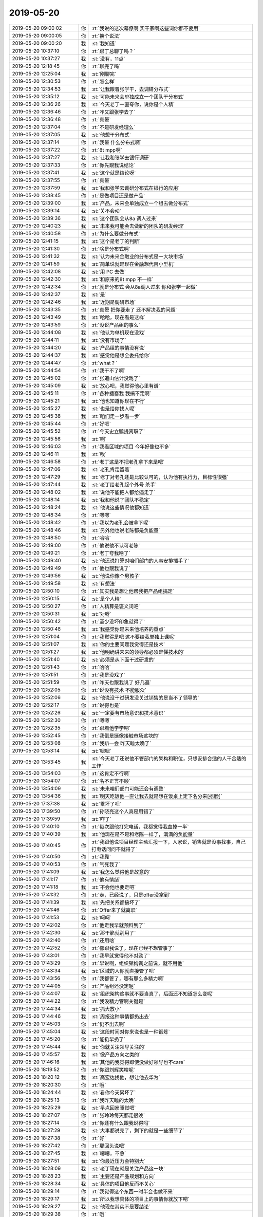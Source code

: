 2019-05-20
-------------

.. list-table::
   :widths: 25, 1, 60

   * - 2019-05-20 09:00:02
     - 你
     - :rt:`我说的这次幕僚啊 实干家啊这些词你都不要用`
   * - 2019-05-20 09:00:05
     - 你
     - :rt:`换个说法`
   * - 2019-05-20 09:00:20
     - 我
     - :st:`我知道`
   * - 2019-05-20 10:37:10
     - 你
     - :rt:`跟丁总聊了吗？`
   * - 2019-05-20 10:37:27
     - 我
     - :st:`没有，11点`
   * - 2019-05-20 12:18:45
     - 你
     - :rt:`聊完了吗`
   * - 2019-05-20 12:25:04
     - 我
     - :st:`刚聊完`
   * - 2019-05-20 12:30:53
     - 你
     - :rt:`怎么样`
   * - 2019-05-20 12:34:53
     - 我
     - :st:`让我跟着张学干，去调研分布式`
   * - 2019-05-20 12:35:12
     - 我
     - :st:`可能未来会单独成立一个团队干分布式`
   * - 2019-05-20 12:36:26
     - 我
     - :st:`今天老丁一直夸你，说你是个人精`
   * - 2019-05-20 12:36:46
     - 你
     - :rt:`咋又跟张学去了`
   * - 2019-05-20 12:36:48
     - 你
     - :rt:`真晕`
   * - 2019-05-20 12:37:04
     - 你
     - :rt:`不是研发经理么`
   * - 2019-05-20 12:37:05
     - 我
     - :st:`他想干分布式`
   * - 2019-05-20 12:37:14
     - 你
     - :rt:`我晕 什么分布式啊`
   * - 2019-05-20 12:37:22
     - 你
     - :rt:`8t mpp啊`
   * - 2019-05-20 12:37:27
     - 我
     - :st:`让我和张学去银行调研`
   * - 2019-05-20 12:37:33
     - 你
     - :rt:`你先跟我说结论`
   * - 2019-05-20 12:37:41
     - 我
     - :st:`这个就是结论呀`
   * - 2019-05-20 12:37:55
     - 你
     - :rt:`真晕`
   * - 2019-05-20 12:37:59
     - 我
     - :st:`我和张学去调研分布式在银行的应用`
   * - 2019-05-20 12:38:45
     - 你
     - :rt:`是做项目还是做产品`
   * - 2019-05-20 12:39:00
     - 我
     - :st:`产品，未来会单独成立一个组去做分布式`
   * - 2019-05-20 12:39:14
     - 我
     - :st:`关不会动`
   * - 2019-05-20 12:39:36
     - 我
     - :st:`这个团队会从8a 调人过来`
   * - 2019-05-20 12:40:23
     - 我
     - :st:`未来我可能会去做新的团队的研发经理`
   * - 2019-05-20 12:40:58
     - 你
     - :rt:`为什么要做分布式`
   * - 2019-05-20 12:41:15
     - 我
     - :st:`这个是老丁的判断`
   * - 2019-05-20 12:41:30
     - 你
     - :rt:`啥是分布式啊`
   * - 2019-05-20 12:41:32
     - 我
     - :st:`认为未来金融业的分布式是一大块市场`
   * - 2019-05-20 12:41:59
     - 我
     - :st:`简单说就是现在金融想代替小型机`
   * - 2019-05-20 12:42:08
     - 我
     - :st:`用 PC 去做`
   * - 2019-05-20 12:42:30
     - 我
     - :st:`和原来的8t mpp 不一样`
   * - 2019-05-20 12:42:34
     - 你
     - :rt:`就是分布式 会从8a调人过来 你和张学一起做`
   * - 2019-05-20 12:42:37
     - 我
     - :st:`是`
   * - 2019-05-20 12:42:46
     - 我
     - :st:`近期是调研市场`
   * - 2019-05-20 12:43:35
     - 你
     - :rt:`真晕 把你要走了 还不解决我的问题`
   * - 2019-05-20 12:43:49
     - 我
     - :st:`哈哈，现在看是这样`
   * - 2019-05-20 12:43:59
     - 你
     - :rt:`没说产品组的事么`
   * - 2019-05-20 12:44:08
     - 我
     - :st:`他认为单机现在没戏`
   * - 2019-05-20 12:44:11
     - 我
     - :st:`没有市场了`
   * - 2019-05-20 12:44:20
     - 我
     - :st:`产品组的事情没有说`
   * - 2019-05-20 12:44:37
     - 我
     - :st:`感觉他是想全委托给你`
   * - 2019-05-20 12:44:47
     - 你
     - :rt:`what？`
   * - 2019-05-20 12:44:54
     - 你
     - :rt:`我干不了啊`
   * - 2019-05-20 12:45:02
     - 你
     - :rt:`张道山估计没戏了`
   * - 2019-05-20 12:45:09
     - 我
     - :st:`放心吧，我觉得他心里有谱`
   * - 2019-05-20 12:45:11
     - 你
     - :rt:`各种搪塞我 我搞不定啊`
   * - 2019-05-20 12:45:21
     - 我
     - :st:`他也知道你现在不行`
   * - 2019-05-20 12:45:27
     - 我
     - :st:`也是给你找人呢`
   * - 2019-05-20 12:45:38
     - 我
     - :st:`咱们走一步看一步`
   * - 2019-05-20 12:45:44
     - 你
     - :rt:`好吧`
   * - 2019-05-20 12:45:52
     - 你
     - :rt:`今天史立鹏提离职了`
   * - 2019-05-20 12:45:56
     - 我
     - :st:`啊`
   * - 2019-05-20 12:46:03
     - 你
     - :rt:`我看区域的项目 今年好像也不多`
   * - 2019-05-20 12:46:11
     - 我
     - :st:`唉`
   * - 2019-05-20 12:46:58
     - 你
     - :rt:`老丁这是不把老孔拿下来是吧`
   * - 2019-05-20 12:47:06
     - 我
     - :st:`老孔肯定留着`
   * - 2019-05-20 12:47:29
     - 我
     - :st:`老丁对老孔还是比较认可的，认为他有执行力，目标性很强`
   * - 2019-05-20 12:47:44
     - 我
     - :st:`老丁给老孔起个外号 杀手`
   * - 2019-05-20 12:48:02
     - 我
     - :st:`说他不能把人都给逼走了`
   * - 2019-05-20 12:48:14
     - 我
     - :st:`我和他说了团队不稳定`
   * - 2019-05-20 12:48:24
     - 我
     - :st:`他说这些情况他都知道`
   * - 2019-05-20 12:48:34
     - 你
     - :rt:`嗯嗯`
   * - 2019-05-20 12:48:42
     - 你
     - :rt:`我以为老孔会被拿下呢`
   * - 2019-05-20 12:48:46
     - 我
     - :st:`另外他也说老陈都是负能量`
   * - 2019-05-20 12:48:50
     - 你
     - :rt:`哈哈`
   * - 2019-05-20 12:49:00
     - 你
     - :rt:`他说他不认可老陈`
   * - 2019-05-20 12:49:21
     - 你
     - :rt:`老丁夸我啥了`
   * - 2019-05-20 12:49:40
     - 我
     - :st:`他还说打算对咱们部门的人事安排插手了`
   * - 2019-05-20 12:49:49
     - 你
     - :rt:`他也跟我说了`
   * - 2019-05-20 12:49:56
     - 我
     - :st:`他说你像个男孩子`
   * - 2019-05-20 12:49:58
     - 我
     - :st:`有想法`
   * - 2019-05-20 12:50:10
     - 你
     - :rt:`其实我是想让他帮我把产品组搞定`
   * - 2019-05-20 12:50:15
     - 我
     - :st:`是个人精`
   * - 2019-05-20 12:50:27
     - 你
     - :rt:`人精算是褒义词吧`
   * - 2019-05-20 12:50:31
     - 我
     - :st:`对呀`
   * - 2019-05-20 12:50:42
     - 你
     - :rt:`至少没坏印象就得了`
   * - 2019-05-20 12:50:48
     - 我
     - :st:`我感觉你是未来他培养的重点`
   * - 2019-05-20 12:51:04
     - 你
     - :rt:`我觉得是吧 这不要给我单独上课呢`
   * - 2019-05-20 12:51:07
     - 我
     - :st:`你的主要问题我觉得还是技术`
   * - 2019-05-20 12:51:27
     - 我
     - :st:`他明确讲未来的领导都必须是懂技术的`
   * - 2019-05-20 12:51:40
     - 我
     - :st:`必须是从下面干过研发的`
   * - 2019-05-20 12:51:43
     - 你
     - :rt:`哈哈`
   * - 2019-05-20 12:51:51
     - 你
     - :rt:`我是没戏了`
   * - 2019-05-20 12:51:59
     - 你
     - :rt:`昨天也跟我说了 好几遍`
   * - 2019-05-20 12:52:05
     - 你
     - :rt:`说没有技术 不能服众`
   * - 2019-05-20 12:52:06
     - 我
     - :st:`他说没干过研发没关过销售的是当不了领导的`
   * - 2019-05-20 12:52:17
     - 你
     - :rt:`说得也是`
   * - 2019-05-20 12:52:26
     - 我
     - :st:`一定要有市场意识和技术意识`
   * - 2019-05-20 12:52:30
     - 你
     - :rt:`嗯嗯`
   * - 2019-05-20 12:52:35
     - 你
     - :rt:`跟着他学学吧`
   * - 2019-05-20 12:52:45
     - 你
     - :rt:`我倒是挺像接触市场这块的`
   * - 2019-05-20 12:53:08
     - 你
     - :rt:`我趴一会 昨天睡太晚了`
   * - 2019-05-20 12:53:14
     - 我
     - :st:`嗯嗯`
   * - 2019-05-20 13:53:45
     - 我
     - :st:`今天老丁还说他不管部门的架构和职位，只想安排合适的人干合适的工作`
   * - 2019-05-20 13:54:03
     - 你
     - :rt:`这肯定不行啊`
   * - 2019-05-20 13:54:07
     - 你
     - :rt:`名不正言不顺`
   * - 2019-05-20 13:54:09
     - 我
     - :st:`未来咱们部门可能还会有调整`
   * - 2019-05-20 13:54:36
     - 我
     - :st:`明天吃饭他一直让我去就是想在饭桌上定下名分来[捂脸]`
   * - 2019-05-20 17:37:38
     - 我
     - :st:`累坏了吧`
   * - 2019-05-20 17:39:50
     - 你
     - :rt:`孙晓亮这个人真是用错了`
   * - 2019-05-20 17:39:59
     - 我
     - :st:`咋了`
   * - 2019-05-20 17:40:10
     - 你
     - :rt:`每次跟他打完电话，我都觉得我血掉一半`
   * - 2019-05-20 17:40:39
     - 我
     - :st:`他现在是不是和老陈一样了，满满的负能量`
   * - 2019-05-20 17:40:45
     - 你
     - :rt:`我跟他说项目经理主动汇报一下，人家说，销售就是没事找事，自己打电话问问不就得了`
   * - 2019-05-20 17:40:50
     - 你
     - :rt:`我靠`
   * - 2019-05-20 17:40:53
     - 你
     - :rt:`气死我了`
   * - 2019-05-20 17:41:09
     - 我
     - :st:`我怎么觉得他是故意的`
   * - 2019-05-20 17:41:17
     - 你
     - :rt:`他有情绪`
   * - 2019-05-20 17:41:18
     - 我
     - :st:`不会他也要走吧`
   * - 2019-05-20 17:41:32
     - 你
     - :rt:`走，已经说了，只是offer没拿到`
   * - 2019-05-20 17:41:39
     - 我
     - :st:`先把关系都搞坏了`
   * - 2019-05-20 17:41:46
     - 你
     - :rt:`Offer来了就离职`
   * - 2019-05-20 17:41:53
     - 我
     - :st:`呵呵`
   * - 2019-05-20 17:42:02
     - 你
     - :rt:`他走我早就预料到了`
   * - 2019-05-20 17:42:30
     - 我
     - :st:`那干脆就别用了`
   * - 2019-05-20 17:42:40
     - 你
     - :rt:`还用啥`
   * - 2019-05-20 17:42:52
     - 你
     - :rt:`都跟我说了，现在已经不想管事了`
   * - 2019-05-20 17:43:01
     - 你
     - :rt:`我早就觉得他不对劲了`
   * - 2019-05-20 17:43:29
     - 你
     - :rt:`早说啊，组织架构调之前说，就不用他`
   * - 2019-05-20 17:43:34
     - 我
     - :st:`区域的人你就直接管了吧`
   * - 2019-05-20 17:43:56
     - 你
     - :rt:`我都管了，哪有那么多精力啊`
   * - 2019-05-20 17:44:05
     - 你
     - :rt:`产品组还没定呢`
   * - 2019-05-20 17:44:07
     - 我
     - :st:`组织架构这事就不要当真了，后面还不知道怎么变呢`
   * - 2019-05-20 17:44:22
     - 你
     - :rt:`我没精力管啊关键是`
   * - 2019-05-20 17:44:34
     - 我
     - :st:`抓大放小`
   * - 2019-05-20 17:44:46
     - 我
     - :st:`周报这种事情都扔出去`
   * - 2019-05-20 17:45:03
     - 你
     - :rt:`仍不出去啊`
   * - 2019-05-20 17:45:04
     - 我
     - :st:`这段时间对你来说也是一种锻炼`
   * - 2019-05-20 17:45:20
     - 你
     - :rt:`能扔早扔了`
   * - 2019-05-20 17:45:44
     - 我
     - :st:`你就关注领导关注的`
   * - 2019-05-20 17:45:57
     - 我
     - :st:`像产品方向之类的`
   * - 2019-05-20 17:46:16
     - 我
     - :st:`其他的我觉得即使没做好领导也不care`
   * - 2019-05-20 18:19:52
     - 你
     - :rt:`你跟刘辉笑啥呢`
   * - 2019-05-20 18:20:12
     - 我
     - :st:`高宏达找他，想让他去华为`
   * - 2019-05-20 18:20:30
     - 你
     - :rt:`哦`
   * - 2019-05-20 18:24:44
     - 我
     - :st:`看你今天累坏了`
   * - 2019-05-20 18:25:13
     - 你
     - :rt:`我昨天睡的太晚`
   * - 2019-05-20 18:25:29
     - 我
     - :st:`早点回家睡觉吧`
   * - 2019-05-20 18:27:07
     - 你
     - :rt:`张玲玲每天都走很晚`
   * - 2019-05-20 18:27:14
     - 你
     - :rt:`你还有什么跟我说得吗`
   * - 2019-05-20 18:27:29
     - 我
     - :st:`大事都说完了，剩下的就是一些细节了`
   * - 2019-05-20 18:27:38
     - 你
     - :rt:`好`
   * - 2019-05-20 18:27:42
     - 你
     - :rt:`那回头说吧`
   * - 2019-05-20 18:27:45
     - 我
     - :st:`嗯嗯，不急`
   * - 2019-05-20 18:27:51
     - 我
     - :st:`你最近压力会特别大`
   * - 2019-05-20 18:28:09
     - 我
     - :st:`老丁现在就是关注产品这一块`
   * - 2019-05-20 18:28:23
     - 我
     - :st:`主要还是产品规划和方向`
   * - 2019-05-20 18:28:34
     - 我
     - :st:`具体的项目他反而不关心`
   * - 2019-05-20 18:29:14
     - 你
     - :rt:`我觉得这个东西一时半会也做不来`
   * - 2019-05-20 18:29:17
     - 我
     - :st:`所以我想具体的项目上的事情你就放下吧`
   * - 2019-05-20 18:29:27
     - 我
     - :st:`他现在其实不是要结论`
   * - 2019-05-20 18:29:38
     - 你
     - :rt:`哦`
   * - 2019-05-20 18:29:40
     - 我
     - :st:`是想看咱们有没有思路`
   * - 2019-05-20 18:29:50
     - 我
     - :st:`关键是咱们的思路他现在不认可`
   * - 2019-05-20 18:30:00
     - 你
     - :rt:`咱们啥思路`
   * - 2019-05-20 18:30:26
     - 我
     - :st:`就是怎么去挖掘市场，这么去定位产品`
   * - 2019-05-20 18:30:48
     - 我
     - :st:`比如说我们如何如何做就可以收集到足够的信息去定位产品`
   * - 2019-05-20 18:31:17
     - 我
     - :st:`去前面跑是肯定的，但是老丁不认可只是销售这个层面的信息`
   * - 2019-05-20 18:31:42
     - 我
     - :st:`我猜他想的是要主动收集各方面的信息`
   * - 2019-05-20 18:32:35
     - 我
     - :st:`就是说所谓大的方面，战略上的，是回答 why，而不是 what 或者 how`
   * - 2019-05-20 18:38:08
     - 你
     - :rt:`现在这些都很清晰了 就是要回答怎么做`
   * - 2019-05-20 18:38:51
     - 你
     - :rt:`我的意思是如何收集信息 从而支撑做战略决策`
   * - 2019-05-20 18:39:00
     - 我
     - :st:`嗯嗯`
   * - 2019-05-20 18:39:03
     - 你
     - :rt:`老杨他们做多少年了 不还是没做出来么`
   * - 2019-05-20 18:39:28
     - 你
     - :rt:`其实这些活就跟做版本规划是一样的`
   * - 2019-05-20 18:39:40
     - 你
     - :rt:`有需求问题来源 到时候分析一下就出来了`
   * - 2019-05-20 18:39:49
     - 你
     - :rt:`现在就是基础数据这块没有素材`
   * - 2019-05-20 18:39:53
     - 你
     - :rt:`所以分析不出来`
   * - 2019-05-20 18:40:06
     - 我
     - :st:`基础数据是需要去调研的呀`
   * - 2019-05-20 18:40:07
     - 你
     - :rt:`平时数据的积累 也没这部分内容`
   * - 2019-05-20 18:40:15
     - 你
     - :rt:`对啊`
   * - 2019-05-20 18:40:21
     - 你
     - :rt:`是要调研啊 怎么调研啊`
   * - 2019-05-20 18:40:44
     - 你
     - :rt:`你看李佳 他就知道1s哪个项目出多少钱`
   * - 2019-05-20 18:40:58
     - 你
     - :rt:`我们产品对于支持这个项目有什么缺陷`
   * - 2019-05-20 18:41:13
     - 我
     - :st:`对`
   * - 2019-05-20 18:41:14
     - 你
     - :rt:`要是有10个李佳 至少就有好几十条数据了`
   * - 2019-05-20 18:41:20
     - 你
     - :rt:`但是这页不够`
   * - 2019-05-20 18:41:21
     - 你
     - :rt:`也`
   * - 2019-05-20 18:41:24
     - 我
     - :st:`其实就是这两个方面`